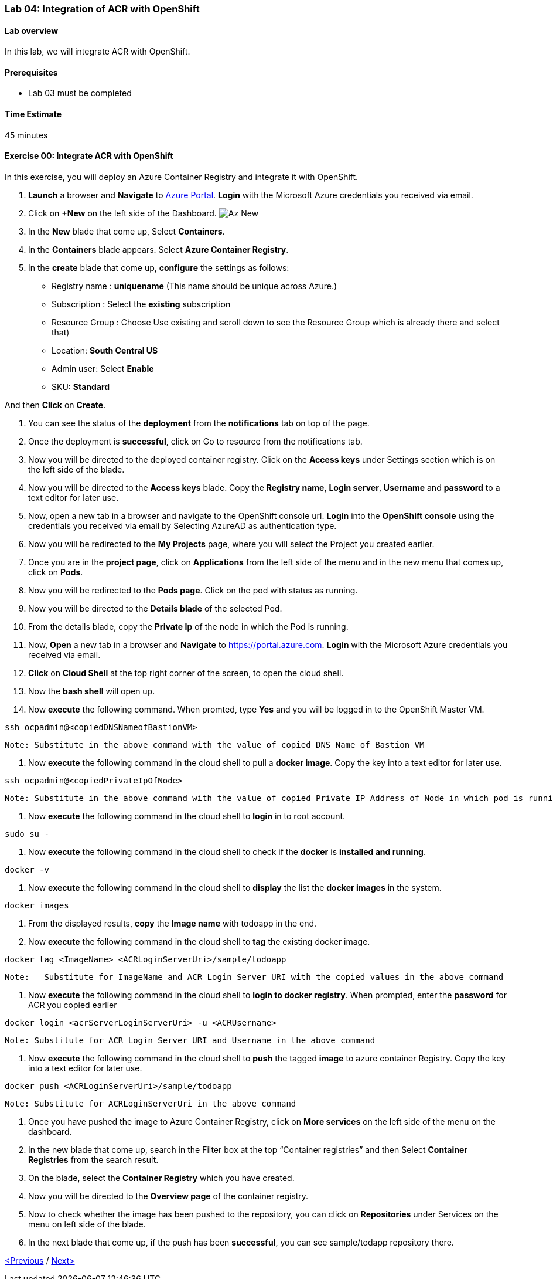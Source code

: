 [[lab-04-integration-of-acr-with-openshift]]
Lab 04: Integration of ACR with OpenShift
~~~~~~~~~~~~~~~~~~~~~~~~~~~~~~~~~~~~~~~~~

[[lab-overview]]
Lab overview
^^^^^^^^^^^^

In this lab, we will integrate ACR with OpenShift.

[[prerequisites]]
Prerequisites
^^^^^^^^^^^^^

* Lab 03 must be completed

[[time-estimate]]
Time Estimate
^^^^^^^^^^^^^

45 minutes

[[exercise-00-integrate-acr-with-openshift]]
Exercise 00: Integrate ACR with OpenShift
^^^^^^^^^^^^^^^^^^^^^^^^^^^^^^^^^^^^^^^^^

In this exercise, you will deploy an Azure Container Registry and
integrate it with OpenShift.

1.  *Launch* a browser and *Navigate* to https://portal.azure.com[Azure
Portal]. *Login* with the Microsoft Azure credentials you received via
email.
2.  Click on *+New* on the left side of the Dashboard. image:https://github.com/SpektraSystems/openshift-container-platform/blob/master/images/104az_new.jpg[Az New]


1.  In the *New* blade that come up, Select *Containers*.

1.  In the *Containers* blade appears. Select *Azure Container
Registry*.

1.  In the *create* blade that come up, *configure* the settings as
follows:

* Registry name : *uniquename* (This name should be unique across
Azure.)
* Subscription : Select the *existing* subscription
* Resource Group : Choose Use existing and scroll down to see the
Resource Group which is already there and select that)
* Location: *South Central US*
* Admin user: Select *Enable*
* SKU: *Standard*

And then *Click* on *Create*.

1.  You can see the status of the *deployment* from the *notifications*
tab on top of the page.

1.  Once the deployment is *successful*, click on Go to resource from
the notifications tab.

1.  Now you will be directed to the deployed container registry. Click
on the *Access keys* under Settings section which is on the left side of
the blade.

1.  Now you will be directed to the *Access keys* blade. Copy the
*Registry name*, *Login server*, *Username* and *password* to a text
editor for later use.

1.  Now, open a new tab in a browser and navigate to the OpenShift
console url. *Login* into the *OpenShift console* using the credentials
you received via email by Selecting AzureAD as authentication type.

1.  Now you will be redirected to the *My Projects* page, where you will
select the Project you created earlier.

1.  Once you are in the *project page*, click on *Applications* from the
left side of the menu and in the new menu that comes up, click on
*Pods*.

1.  Now you will be redirected to the *Pods page*. Click on the pod with
status as running.

1.  Now you will be directed to the *Details blade* of the selected Pod.

1.  From the details blade, copy the *Private Ip* of the node in which
the Pod is running.

1.  Now, *Open* a new tab in a browser and *Navigate* to
https://portal.azure.com. *Login* with the Microsoft Azure credentials
you received via email.

1.  *Click* on *Cloud Shell* at the top right corner of the screen, to
open the cloud shell.

1.  Now the *bash shell* will open up.

1.  Now *execute* the following command. When promted, type *Yes* and
you will be logged in to the OpenShift Master VM.

....
ssh ocpadmin@<copiedDNSNameofBastionVM>
....

....
Note: Substitute in the above command with the value of copied DNS Name of Bastion VM 
....

1.  Now *execute* the following command in the cloud shell to pull a
*docker image*. Copy the key into a text editor for later use.

....
ssh ocpadmin@<copiedPrivateIpOfNode>
....

....
Note: Substitute in the above command with the value of copied Private IP Address of Node in which pod is running.
....

1.  Now *execute* the following command in the cloud shell to *login* in
to root account.

....
sudo su -
....

1.  Now *execute* the following command in the cloud shell to check if
the *docker* is *installed and running*.

....
docker -v 
....

1.  Now *execute* the following command in the cloud shell to *display*
the list the *docker images* in the system.

....
docker images
....

1.  From the displayed results, *copy* the *Image name* with todoapp in
the end.

1.  Now *execute* the following command in the cloud shell to *tag* the
existing docker image.

....
docker tag <ImageName> <ACRLoginServerUri>/sample/todoapp
....

....
Note:   Substitute for ImageName and ACR Login Server URI with the copied values in the above command
....

1.  Now *execute* the following command in the cloud shell to *login to
docker registry*. When prompted, enter the *password* for ACR you copied
earlier

....
docker login <acrServerLoginServerUri> -u <ACRUsername>
....

....
Note: Substitute for ACR Login Server URI and Username in the above command
....

1.  Now *execute* the following command in the cloud shell to *push* the
tagged *image* to azure container Registry. Copy the key into a text
editor for later use.

....
docker push <ACRLoginServerUri>/sample/todoapp
....

....
Note: Substitute for ACRLoginServerUri in the above command
....

1.  Once you have pushed the image to Azure Container Registry, click on
*More services* on the left side of the menu on the dashboard.

1.  In the new blade that come up, search in the Filter box at the top
“Container registries” and then Select *Container Registries* from the
search result.

1.  On the blade, select the *Container Registry* which you have
created.

1.  Now you will be directed to the *Overview page* of the container
registry.

1.  Now to check whether the image has been pushed to the repository,
you can click on *Repositories* under Services on the menu on left side
of the blade.

1.  In the next blade that come up, if the push has been *successful*,
you can see sample/todapp repository there.

link:/docs/Lab%2003.md[<Previous] / link:/docs/Lab%2005.md[Next>]
